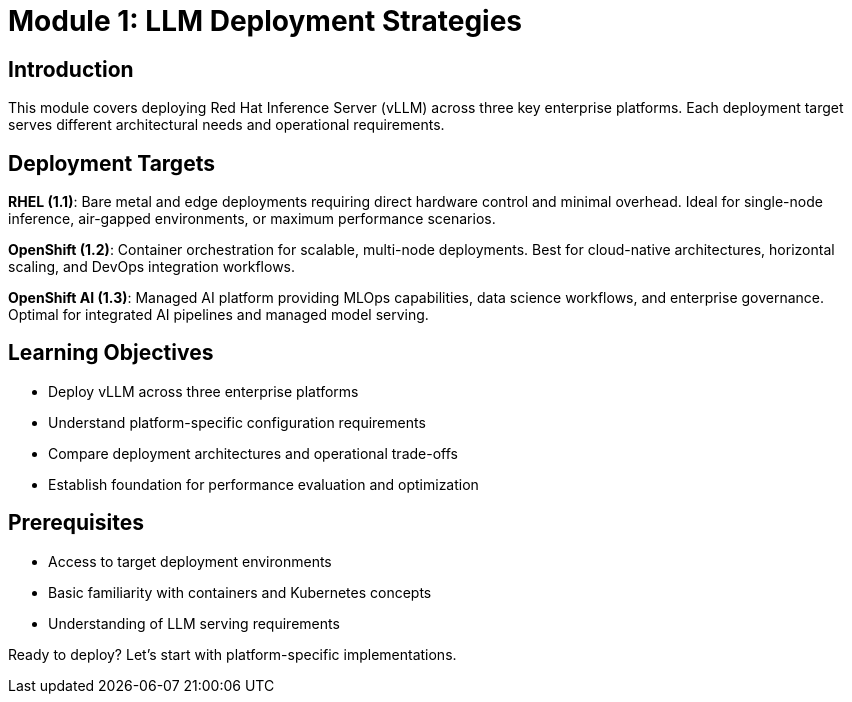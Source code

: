 :imagesdir: ../assets/images
[#deploy-intro]
= Module 1: LLM Deployment Strategies

== Introduction

This module covers deploying Red Hat Inference Server (vLLM) across three key enterprise platforms. Each deployment target serves different architectural needs and operational requirements.

## Deployment Targets

**RHEL (1.1)**: Bare metal and edge deployments requiring direct hardware control and minimal overhead. Ideal for single-node inference, air-gapped environments, or maximum performance scenarios.

**OpenShift (1.2)**: Container orchestration for scalable, multi-node deployments. Best for cloud-native architectures, horizontal scaling, and DevOps integration workflows.

**OpenShift AI (1.3)**: Managed AI platform providing MLOps capabilities, data science workflows, and enterprise governance. Optimal for integrated AI pipelines and managed model serving.

## Learning Objectives

- Deploy vLLM across three enterprise platforms
- Understand platform-specific configuration requirements
- Compare deployment architectures and operational trade-offs
- Establish foundation for performance evaluation and optimization

## Prerequisites

- Access to target deployment environments
- Basic familiarity with containers and Kubernetes concepts
- Understanding of LLM serving requirements

Ready to deploy? Let's start with platform-specific implementations.